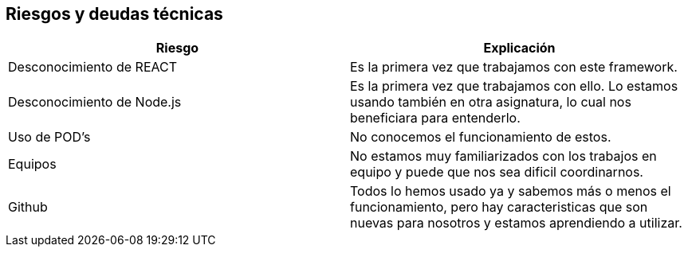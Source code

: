 [[section-technical-risks]]
== Riesgos y deudas técnicas

****
[cols="1,1"]
|===
|Riesgo |Explicación

|Desconocimiento de REACT 
|Es la primera vez que trabajamos con este framework.

|Desconocimiento de Node.js
|Es la primera vez que trabajamos con ello. Lo estamos usando también en otra asignatura, lo cual nos beneficiara para entenderlo.

|Uso de POD's
|No conocemos el funcionamiento de estos.

|Equipos
|No estamos muy familiarizados con los trabajos en equipo y puede que nos sea dificil coordinarnos.

|Github
|Todos lo hemos usado ya y sabemos más o menos el funcionamiento, pero hay caracteristicas que son nuevas para nosotros y estamos aprendiendo a utilizar.
|=== 
****
